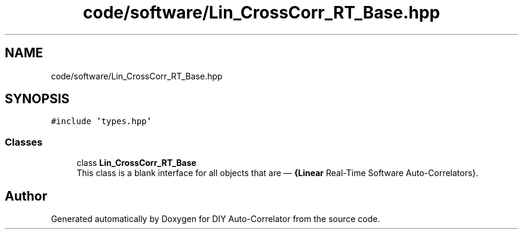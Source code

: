 .TH "code/software/Lin_CrossCorr_RT_Base.hpp" 3 "Fri Sep 3 2021" "Version 1.0" "DIY Auto-Correlator" \" -*- nroff -*-
.ad l
.nh
.SH NAME
code/software/Lin_CrossCorr_RT_Base.hpp
.SH SYNOPSIS
.br
.PP
\fC#include 'types\&.hpp'\fP
.br

.SS "Classes"

.in +1c
.ti -1c
.RI "class \fBLin_CrossCorr_RT_Base\fP"
.br
.RI "This class is a blank interface for all objects that are — \fB{Linear\fP Real-Time Software Auto-Correlators}\&. "
.in -1c
.SH "Author"
.PP 
Generated automatically by Doxygen for DIY Auto-Correlator from the source code\&.
